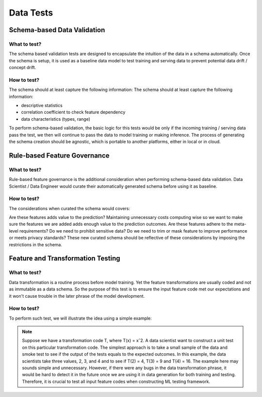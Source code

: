 ***********
Data Tests
***********

Schema-based Data Validation
============================


What to test?
-------------
The schema based validation tests are designed to encapsulate the intuition of the data in a schema automatically. 
Once the schema is setup, it is used as a baseline data model to test training  and serving data to prevent potential data drift / concept drift. 

How to test?
------------

The schema should at least capture the following information:
The schema should at least capture the following information:

- descriptive statistics
- correlation coefficient to check feature dependency
- data characteristics (types, range) 

To perform schema-based validation, the basic logic for this tests would be only if the incoming training / serving data pass the test, we then will continue to pass the data to model training or making inference. 
The process of generating the schema creation should be agnostic, which is portable to another platforms, either in local or in cloud.

.. figure:: docs/source/images/schema_test.png
   :align: center
   Schema-based data validation workflow


Rule-based Feature Governance
=============================


What to test?
-------------

Rule-based feature governance is the additional consideration when performing schema-based data validation. Data Scientist / Data Engineer would curate their automatically generated schema before using it as baseline.


How to test?
------------

The considerations when curated the schema would covers:

Are these features adds value to the prediction? Maintaining unnecessary costs computing wise so we want to make sure the features we are added adds enough value to the prediction outcomes.
Are these features adhere to the meta-level requirements? Do we need to prohibit sensitive data? Do we need to trim or mask feature to improve performance or meets privacy standards?
These new curated schema should be reflective of these considerations by imposing the restrictions in the schema.


Feature and Transformation Testing
==================================



What to test?
-------------

Data transformation is a routine process before model training. Yet the feature transformations are usually coded and not as immutable as a data schema. So the purpose of this test is to ensure the input feature code met our expectations and it won't cause trouble in the later phrase of the model development.

How to test?
------------

To perform such test, we will illustrate the idea using a simple example:

.. Note:: Suppose we have a transformation code T, where T(x) = xˆ2. A data scientist want to construct a unit test on this particular transformation code. The simplest approach is to take a small sample of the data and smoke test to see if the output of the tests equals to the expected outcomes. In this example, the data scientists take three values, 2, 3, and 4 and to see if T(2) = 4, T(3) = 9 and T(4) = 16. The example here may sounds simple and unnecessary. However, if there were any bugs in the data transformation phrase, it would be hard to detect it in the future once we are using it in data generation for both training and testing. Therefore, it is crucial to test all input feature codes when constructing ML testing framework.


